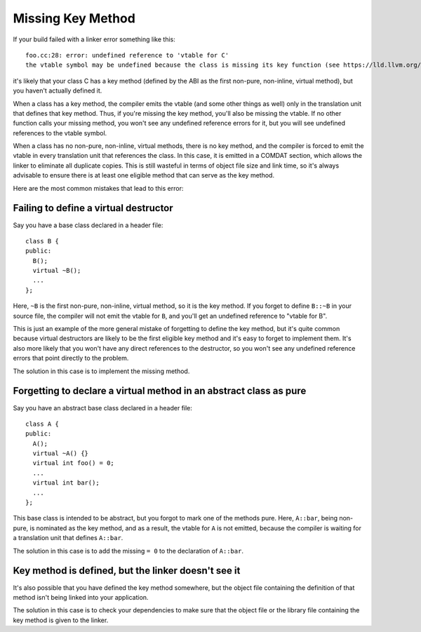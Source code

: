 Missing Key Method
==================

If your build failed with a linker error something like this::

  foo.cc:28: error: undefined reference to 'vtable for C'
  the vtable symbol may be undefined because the class is missing its key function (see https://lld.llvm.org/missingkeymethod)

it's likely that your class C has a key method (defined by the ABI as the first
non-pure, non-inline, virtual method), but you haven't actually defined it.

When a class has a key method, the compiler emits the vtable (and some other
things as well) only in the translation unit that defines that key method. Thus,
if you're missing the key method, you'll also be missing the vtable. If no other
function calls your missing method, you won't see any undefined reference errors
for it, but you will see undefined references to the vtable symbol.

When a class has no non-pure, non-inline, virtual methods, there is no key
method, and the compiler is forced to emit the vtable in every translation unit
that references the class. In this case, it is emitted in a COMDAT section,
which allows the linker to eliminate all duplicate copies. This is still
wasteful in terms of object file size and link time, so it's always advisable to
ensure there is at least one eligible method that can serve as the key method.

Here are the most common mistakes that lead to this error:

Failing to define a virtual destructor
--------------------------------------

Say you have a base class declared in a header file::

  class B {
  public:
    B();
    virtual ~B();
    ...
  };

Here, ``~B`` is the first non-pure, non-inline, virtual method, so it is the key
method. If you forget to define ``B::~B`` in your source file, the compiler will
not emit the vtable for ``B``, and you'll get an undefined reference to "vtable
for B".

This is just an example of the more general mistake of forgetting to define the
key method, but it's quite common because virtual destructors are likely to be
the first eligible key method and it's easy to forget to implement them. It's
also more likely that you won't have any direct references to the destructor, so
you won't see any undefined reference errors that point directly to the problem.

The solution in this case is to implement the missing method.

Forgetting to declare a virtual method in an abstract class as pure
-------------------------------------------------------------------

Say you have an abstract base class declared in a header file::

  class A {
  public:
    A();
    virtual ~A() {}
    virtual int foo() = 0;
    ...
    virtual int bar();
    ...
  };

This base class is intended to be abstract, but you forgot to mark one of the
methods pure. Here, ``A::bar``, being non-pure, is nominated as the key method,
and as a result, the vtable for ``A`` is not emitted, because the compiler is
waiting for a translation unit that defines ``A::bar``.

The solution in this case is to add the missing ``= 0`` to the declaration of
``A::bar``.

Key method is defined, but the linker doesn't see it
----------------------------------------------------

It's also possible that you have defined the key method somewhere, but the
object file containing the definition of that method isn't being linked into
your application.

The solution in this case is to check your dependencies to make sure that
the object file or the library file containing the key method is given to
the linker.
